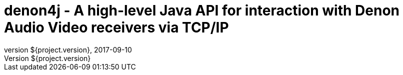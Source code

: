 = denon4j - A high-level Java API for interaction with Denon Audio Video receivers via TCP/IP
//:author: Sascha Theves
//:email: sascha.theves@gmail.com
:revnumber: ${project.version}
:revdate: 2017-09-10
:toc: left
:numbered:
:toclevels: 2
:toc-title: Overview
:source-highlighter: coderay
:icons: font
//:imagesdir: images